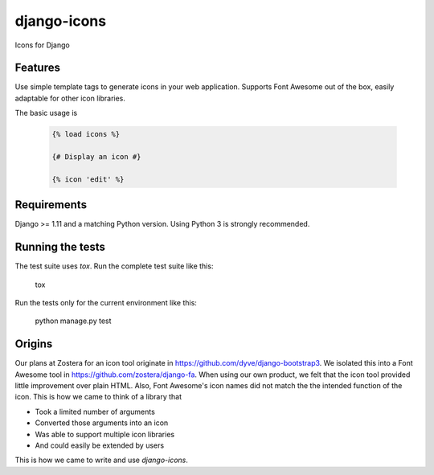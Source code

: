 django-icons
------------

Icons for Django


Features
========

Use simple template tags to generate icons in your web application.
Supports Font Awesome out of the box, easily adaptable for other icon libraries.

The basic usage is

   .. code:: Django

    {% load icons %}

    {# Display an icon #}

    {% icon 'edit' %}


Requirements
============

Django >= 1.11 and a matching Python version. Using Python 3 is strongly recommended.


Running the tests
=================

The test suite uses `tox`. Run the complete test suite like this:

    .. code:: bash

    tox

Run the tests only for the current environment like this:

    .. code:: bash

    python manage.py test


Origins
=======

Our plans at Zostera for an icon tool originate in https://github.com/dyve/django-bootstrap3.
We isolated this into a Font Awesome tool in https://github.com/zostera/django-fa.
When using our own product, we felt that the icon tool provided little improvement over plain HTML.
Also, Font Awesome's icon names did not match the the intended function of the icon. This is how we came
to think of a library that

- Took a limited number of arguments
- Converted those arguments into an icon
- Was able to support multiple icon libraries
- And could easily be extended by users

This is how we came to write and use `django-icons`.
